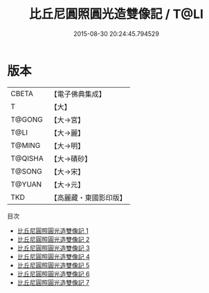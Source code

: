 #+TITLE: 比丘尼圓照圓光造雙像記 / T@LI

#+DATE: 2015-08-30 20:24:45.794529
* 版本
 |     CBETA|【電子佛典集成】|
 |         T|【大】     |
 |    T@GONG|【大→宮】   |
 |      T@LI|【大→麗】   |
 |    T@MING|【大→明】   |
 |   T@QISHA|【大→磧砂】  |
 |    T@SONG|【大→宋】   |
 |    T@YUAN|【大→元】   |
 |       TKD|【高麗藏・東國影印版】|
目次
 - [[file:KR6j0053_001.txt][比丘尼圓照圓光造雙像記 1]]
 - [[file:KR6j0053_002.txt][比丘尼圓照圓光造雙像記 2]]
 - [[file:KR6j0053_003.txt][比丘尼圓照圓光造雙像記 3]]
 - [[file:KR6j0053_004.txt][比丘尼圓照圓光造雙像記 4]]
 - [[file:KR6j0053_005.txt][比丘尼圓照圓光造雙像記 5]]
 - [[file:KR6j0053_006.txt][比丘尼圓照圓光造雙像記 6]]
 - [[file:KR6j0053_007.txt][比丘尼圓照圓光造雙像記 7]]
